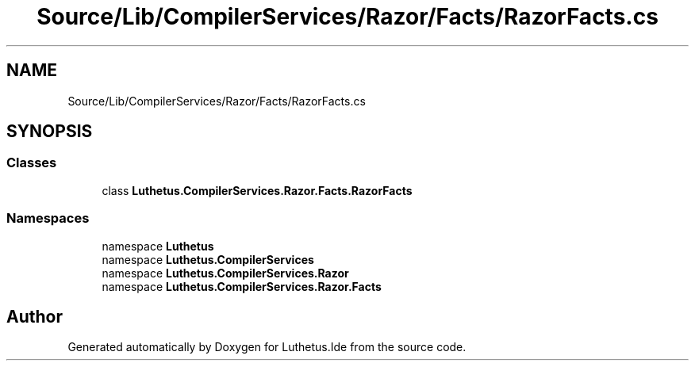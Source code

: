 .TH "Source/Lib/CompilerServices/Razor/Facts/RazorFacts.cs" 3 "Version 1.0.0" "Luthetus.Ide" \" -*- nroff -*-
.ad l
.nh
.SH NAME
Source/Lib/CompilerServices/Razor/Facts/RazorFacts.cs
.SH SYNOPSIS
.br
.PP
.SS "Classes"

.in +1c
.ti -1c
.RI "class \fBLuthetus\&.CompilerServices\&.Razor\&.Facts\&.RazorFacts\fP"
.br
.in -1c
.SS "Namespaces"

.in +1c
.ti -1c
.RI "namespace \fBLuthetus\fP"
.br
.ti -1c
.RI "namespace \fBLuthetus\&.CompilerServices\fP"
.br
.ti -1c
.RI "namespace \fBLuthetus\&.CompilerServices\&.Razor\fP"
.br
.ti -1c
.RI "namespace \fBLuthetus\&.CompilerServices\&.Razor\&.Facts\fP"
.br
.in -1c
.SH "Author"
.PP 
Generated automatically by Doxygen for Luthetus\&.Ide from the source code\&.
